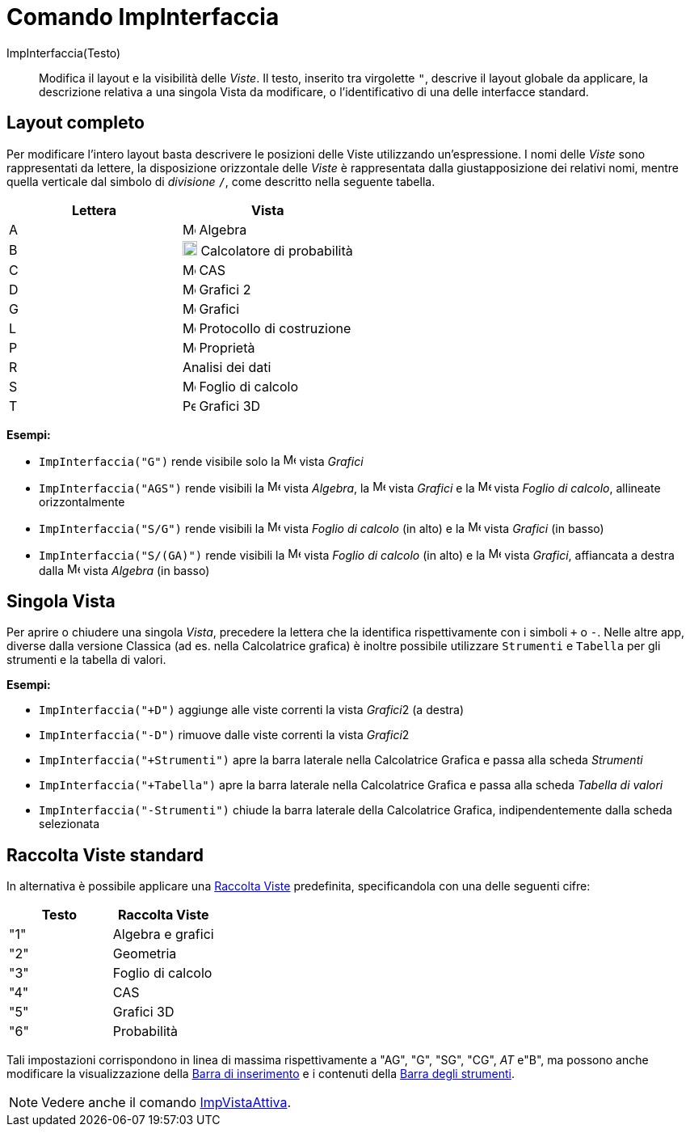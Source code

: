 = Comando ImpInterfaccia
:page-en: commands/SetPerspective
ifdef::env-github[:imagesdir: /it/modules/ROOT/assets/images]

ImpInterfaccia(Testo)::

Modifica il layout e la visibilità delle _Viste_. Il testo, inserito tra virgolette `++"++`, descrive il layout globale
da applicare, la descrizione relativa a una singola Vista da modificare, o l'identificativo di una delle interfacce
standard.

== Layout completo

Per modificare l'intero layout basta descrivere le posizioni delle Viste utilizzando un'espressione. I nomi delle
_Viste_ sono rappresentati da lettere, la disposizione orizzontale delle _Viste_ è rappresentata dalla giustapposizione
dei relativi nomi, mentre quella verticale dal simbolo di _divisione_ `++/++`, come descritto nella seguente tabella.

[cols=",",options="header",]
|===
|Lettera |Vista
|A |image:16px-Menu_view_algebra.svg.png[Menu view algebra.svg,width=16,height=16] Algebra

|B |image:18px-Menu_view_probability.svg.png[Menu view probability.svg,width=18,height=18] Calcolatore di probabilità

|C |image:16px-Menu_view_cas.svg.png[Menu view cas.svg,width=16,height=16] CAS

|D |image:16px-Menu_view_graphics2.svg.png[Menu view graphics2.svg,width=16,height=16] Grafici 2

|G |image:16px-Menu_view_graphics.svg.png[Menu view graphics.svg,width=16,height=16] Grafici

|L |image:16px-Menu_view_construction_protocol.svg.png[Menu view construction protocol.svg,width=16,height=16]
Protocollo di costruzione

|P |image:16px-Menu-options.svg.png[Menu-options.svg,width=16,height=16] Proprietà

|R |Analisi dei dati

|S |image:16px-Menu_view_spreadsheet.svg.png[Menu view spreadsheet.svg,width=16,height=16] Foglio di calcolo

|T |image:16px-Perspectives_algebra_3Dgraphics.svg.png[Perspectives algebra 3Dgraphics.svg,width=16,height=16] Grafici
3D
|===

[EXAMPLE]
====

*Esempi:*  

* `++ImpInterfaccia("G")++` rende visibile solo la image:16px-Menu_view_graphics.svg.png[Menu view
graphics.svg,width=16,height=16] vista _Grafici_
* `++ImpInterfaccia("AGS")++` rende visibili la image:16px-Menu_view_algebra.svg.png[Menu view
algebra.svg,width=16,height=16] vista _Algebra_, la image:16px-Menu_view_graphics.svg.png[Menu view
graphics.svg,width=16,height=16] vista _Grafici_ e la image:16px-Menu_view_spreadsheet.svg.png[Menu view
spreadsheet.svg,width=16,height=16] vista _Foglio di calcolo_, allineate orizzontalmente
* `++ImpInterfaccia("S/G")++` rende visibili la image:16px-Menu_view_spreadsheet.svg.png[Menu view
spreadsheet.svg,width=16,height=16] vista _Foglio di calcolo_ (in alto) e la image:16px-Menu_view_graphics.svg.png[Menu
view graphics.svg,width=16,height=16] vista _Grafici_ (in basso)
* `++ImpInterfaccia("S/(GA)")++` rende visibili la image:16px-Menu_view_spreadsheet.svg.png[Menu view
spreadsheet.svg,width=16,height=16] vista _Foglio di calcolo_ (in alto) e la image:16px-Menu_view_graphics.svg.png[Menu
view graphics.svg,width=16,height=16] vista _Grafici_, affiancata a destra dalla
image:16px-Menu_view_algebra.svg.png[Menu view algebra.svg,width=16,height=16] vista _Algebra_ (in basso)

====

== Singola Vista

Per aprire o chiudere una singola _Vista_, precedere la lettera che la identifica rispettivamente con i simboli `+++++`
o `++-++`. Nelle altre app, diverse dalla versione Classica (ad es. nella Calcolatrice grafica) è inoltre possibile
utilizzare `++Strumenti++` e `++Tabella++` per gli strumenti e la tabella di valori.

[EXAMPLE]
====

*Esempi:*  

* `++ImpInterfaccia("+D")++` aggiunge alle viste correnti la vista __Grafici__2 (a destra)
* `++ImpInterfaccia("-D")++` rimuove dalle viste correnti la vista __Grafici__2
* `++ImpInterfaccia("+Strumenti")++` apre la barra laterale nella Calcolatrice Grafica e passa alla scheda _Strumenti_
* `++ImpInterfaccia("+Tabella")++` apre la barra laterale nella Calcolatrice Grafica e passa alla scheda _Tabella di
valori_
* `++ImpInterfaccia("-Strumenti")++` chiude la barra laterale della Calcolatrice Grafica, indipendentemente dalla scheda
selezionata

====

== Raccolta Viste standard

In alternativa è possibile applicare una xref:/Raccolta_Viste.adoc[Raccolta Viste] predefinita, specificandola con una
delle seguenti cifre:

[cols=",",options="header",]
|===
|Testo |Raccolta Viste
|"1" |Algebra e grafici
|"2" |Geometria
|"3" |Foglio di calcolo
|"4" |CAS
|"5" |Grafici 3D
|"6" |Probabilità
|===

Tali impostazioni corrispondono in linea di massima rispettivamente a "AG", "G", "SG", "CG", _AT_ e"B", ma possono anche
modificare la visualizzazione della xref:/Barra_di_inserimento.adoc[Barra di inserimento] e i contenuti della
xref:/Barra_degli_strumenti.adoc[Barra degli strumenti].

[NOTE]
====

Vedere anche il comando xref:/commands/ImpVistaAttiva.adoc[ImpVistaAttiva].

====
